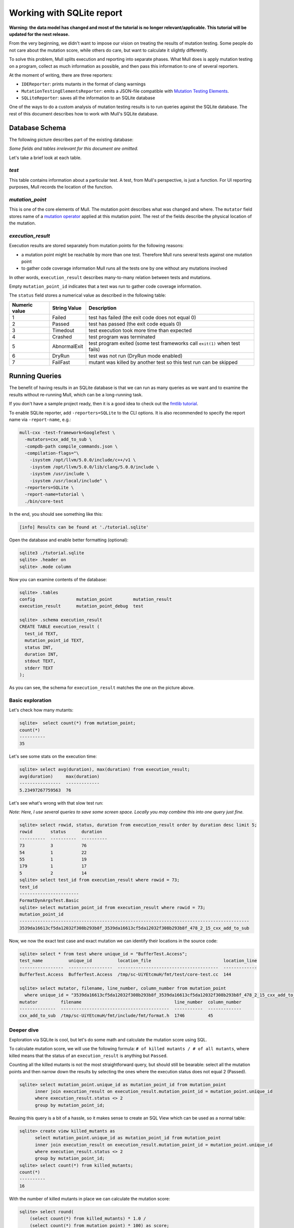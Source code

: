 Working with SQLite report
==========================

**Warning: the data model has changed and most of the tutorial is no longer relevant/applicable.
This tutorial will be updated for the next release.**

From the very beginning, we didn't want to impose our vision on treating the results of mutation testing. Some people do not care about the mutation score, while others do care, but want to calculate it slightly differently.

To solve this problem, Mull splits execution and reporting into separate phases.
What Mull does is apply mutation testing on a program, collect as much information as possible, and then pass this information to one of several reporters.

At the moment of writing, there are three reporters:

- ``IDEReporter``: prints mutants in the format of clang warnings
- ``MutationTestingElementsReporter``: emits a JSON-file compatible with `Mutation Testing Elements <https://github.com/stryker-mutator/mutation-testing-elements>`_.
- ``SQLiteReporter``: saves all the information to an SQLite database

One of the ways to do a custom analysis of mutation testing results is to run queries against the SQLite database. The rest of this document describes how to work with Mull's SQLite database.

Database Schema
---------------

The following picture describes part of the existing database:

.. image:: ../generated/db-schema.svg

*Some fields and tables irrelevant for this document are omitted.*

Let's take a brief look at each table.

*test*
******

This table contains information about a particular test. A test, from Mull's
perspective, is just a function. For UI reporting purposes, Mull records the
location of the function.

*mutation_point*
****************

This is one of the core elements of Mull. The mutation point describes what was changed and where. The ``mutator`` field stores name of a `mutation operator <SupportedMutations.html>`_ applied at this mutation point. The rest of the fields describe the physical location of the mutation.

*execution_result*
******************

Execution results are stored separately from mutation points for the following reasons:

- a mutation point might be reachable by more than one test. Therefore Mull runs several tests against one mutation point
- to gather code coverage information Mull runs all the tests one by
  one without any mutations involved

In other words, ``execution_result`` describes many-to-many relation between tests and mutations.

Empty ``mutation_point_id`` indicates that a test was run to gather code coverage information.

The ``status`` field stores a numerical value as described in the following table:

.. list-table::
   :header-rows: 1

   * - Numeric value
     - String Value
     - Description
   * - 1
     - Failed
     - test has failed (the exit code does not equal 0)
   * - 2
     - Passed
     - test has passed (the exit code equals 0)
   * - 3
     - Timedout
     - test execution took more time than expected
   * - 4
     - Crashed
     - test program was terminated
   * - 5
     - AbnormalExit
     - test program exited (some test frameworks call ``exit(1)`` when test fails)
   * - 6
     - DryRun
     - test was not run (DryRun mode enabled)
   * - 7
     - FailFast
     - mutant was killed by another test so this test run can be skipped

Running Queries
---------------

The benefit of having results in an SQLite database is that we can run as many queries as we want and to examine the results without re-running Mull, which can be a long-running task.

If you don't have a sample project ready, then it is a good idea to check out the `fmtlib tutorial <fmtlibTutorial.html>`_.

To enable SQLite reporter, add ``-reporters=SQLite`` to the CLI options.
It is also recommended to specify the report name via ``-report-name``, e.g.:

.. code-block::

    mull-cxx -test-framework=GoogleTest \
      -mutators=cxx_add_to_sub \
      -compdb-path compile_commands.json \
      -compilation-flags="\
        -isystem /opt/llvm/5.0.0/include/c++/v1 \
        -isystem /opt/llvm/5.0.0/lib/clang/5.0.0/include \
        -isystem /usr/include \
        -isystem /usr/local/include" \
      -reporters=SQLite \
      -report-name=tutorial \
      ./bin/core-test

In the end, you should see something like this:

.. code-block::

    [info] Results can be found at './tutorial.sqlite'

Open the database and enable better formatting (optional):

.. code-block::

    sqlite3 ./tutorial.sqlite
    sqlite> .header on
    sqlite> .mode column

Now you can examine contents of the database:

.. code-block::

    sqlite> .tables
    config                mutation_point        mutation_result
    execution_result      mutation_point_debug  test

    sqlite> .schema execution_result
    CREATE TABLE execution_result (
      test_id TEXT,
      mutation_point_id TEXT,
      status INT,
      duration INT,
      stdout TEXT,
      stderr TEXT
    );

As you can see, the schema for ``execution_result`` matches the one on the picture above.

Basic exploration
*****************

Let's check how many mutants:

.. code-block::

    sqlite>  select count(*) from mutation_point;
    count(*)
    ----------
    35

Let's see some stats on the execution time:

.. code-block::

    sqlite> select avg(duration), max(duration) from execution_result;
    avg(duration)     max(duration)
    ----------------  -------------
    5.23497267759563  76

Let's see what's wrong with that slow test run:

*Note: Here, I use several queries to save some screen space. Locally you may combine this into one query just fine.*

.. code-block::

    sqlite> select rowid, status, duration from execution_result order by duration desc limit 5;
    rowid       status      duration
    ----------  ----------  ----------
    73          3           76
    54          1           22
    55          1           19
    179         1           17
    5           2           14
    sqlite> select test_id from execution_result where rowid = 73;
    test_id
    -----------------------
    FormatDynArgsTest.Basic
    sqlite> select mutation_point_id from execution_result where rowid = 73;
    mutation_point_id
    -----------------------------------------------------------------------------------------
    3539da16613cf5da12032f308b293b8f_3539da16613cf5da12032f308b293b8f_478_2_15_cxx_add_to_sub

Now, we now the exact test case and exact mutation we can identify their locations in the source code:

.. code-block::

    sqlite> select * from test where unique_id = "BufferTest.Access";
    test_name          unique_id          location_file                            location_line
    -----------------  -----------------  ---------------------------------------  -------------
    BufferTest.Access  BufferTest.Access  /tmp/sc-UiYEtcmuH/fmt/test/core-test.cc  144

    sqlite> select mutator, filename, line_number, column_number from mutation_point
      where unique_id = "3539da16613cf5da12032f308b293b8f_3539da16613cf5da12032f308b293b8f_478_2_15_cxx_add_to_sub";
    mutator         filename                                    line_number  column_number
    --------------  ------------------------------------------  -----------  -------------
    cxx_add_to_sub  /tmp/sc-UiYEtcmuH/fmt/include/fmt/format.h  1746         45

Deeper dive
***********

Exploration via SQLite is cool, but let's do some math and calculate the mutation score using SQL.

To calculate mutation score, we will use the following formula: ``# of killed mutants / # of all mutants``, where killed means that the status of an ``execution_result`` is anything but ``Passed``.

Counting all the killed mutants is not the most straightforward query, but
should still be bearable: select all the mutation points and then narrow down the results by selecting the ones where the execution status does not equal 2 (Passed).

.. code-block::

    sqlite> select mutation_point.unique_id as mutation_point_id from mutation_point
          inner join execution_result on execution_result.mutation_point_id = mutation_point.unique_id
          where execution_result.status <> 2
          group by mutation_point_id;

Reusing this query is a bit of a hassle, so it makes sense to create an SQL View which can be used as a normal table:

.. code-block::

    sqlite> create view killed_mutants as
          select mutation_point.unique_id as mutation_point_id from mutation_point
          inner join execution_result on execution_result.mutation_point_id = mutation_point.unique_id
          where execution_result.status <> 2
          group by mutation_point_id;
    sqlite> select count(*) from killed_mutants;
    count(*)
    ----------
    16

With the number of killed mutants in place we can calculate the mutation score:

.. code-block::

    sqlite> select round(
        (select count(*) from killed_mutants) * 1.0 /
        (select count(*) from mutation_point) * 100) as score;
    score
    ----------
    46.0

Gotchas
*******

One important thing to remember: by default Mull also stores ``stderr`` and ``stdout``
of each test run, which can blow up the size of the database by tens on gigabytes.

If you don't need the ``stdout/stderr``, then it is recommended to disable it via one of the following options ``--no-output``, ``--no-test-output``, ``--no-mutant-output``.

Alternatively, you can strip this information from the database using this query:

.. code-block::

    begin transaction;
    create temporary table t1_backup as select test_id, mutation_point_id, status, duration FROM execution_result;
    drop table execution_result;
    create table execution_result as select * FROM t1_backup;
    drop table t1_backup;
    commit;
    vacuum;
